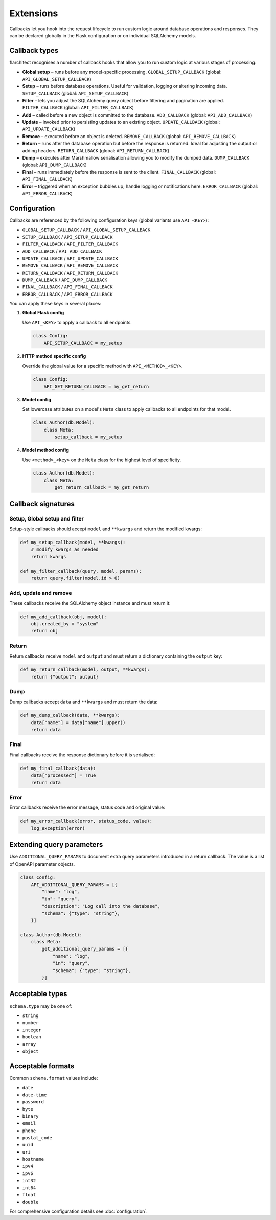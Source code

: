 Extensions
=========================================

Callbacks let you hook into the request lifecycle to run custom logic around
database operations and responses. They can be declared globally in the Flask
configuration or on individual SQLAlchemy models.

Callback types
--------------

flarchitect recognises a number of callback hooks that allow you to run custom
logic at various stages of processing:

* **Global setup** – runs before any model-specific processing. ``GLOBAL_SETUP_CALLBACK`` (global: ``API_GLOBAL_SETUP_CALLBACK``)
* **Setup** – runs before database operations. Useful for validation, logging
  or altering incoming data. ``SETUP_CALLBACK`` (global: ``API_SETUP_CALLBACK``)
* **Filter** – lets you adjust the SQLAlchemy query object before filtering and
  pagination are applied. ``FILTER_CALLBACK`` (global: ``API_FILTER_CALLBACK``)
* **Add** – called before a new object is committed to the database. ``ADD_CALLBACK`` (global: ``API_ADD_CALLBACK``)
* **Update** – invoked prior to persisting updates to an existing object. ``UPDATE_CALLBACK`` (global: ``API_UPDATE_CALLBACK``)
* **Remove** – executed before an object is deleted. ``REMOVE_CALLBACK`` (global: ``API_REMOVE_CALLBACK``)
* **Return** – runs after the database operation but before the response is
  returned. Ideal for adjusting the output or adding headers. ``RETURN_CALLBACK`` (global: ``API_RETURN_CALLBACK``)
* **Dump** – executes after Marshmallow serialisation allowing you to modify
  the dumped data. ``DUMP_CALLBACK`` (global: ``API_DUMP_CALLBACK``)
* **Final** – runs immediately before the response is sent to the client. ``FINAL_CALLBACK`` (global: ``API_FINAL_CALLBACK``)
* **Error** – triggered when an exception bubbles up; handle logging or
  notifications here. ``ERROR_CALLBACK`` (global: ``API_ERROR_CALLBACK``)

Configuration
-------------

Callbacks are referenced by the following configuration keys (global variants
use ``API_<KEY>``):

* ``GLOBAL_SETUP_CALLBACK`` / ``API_GLOBAL_SETUP_CALLBACK``
* ``SETUP_CALLBACK`` / ``API_SETUP_CALLBACK``
* ``FILTER_CALLBACK`` / ``API_FILTER_CALLBACK``
* ``ADD_CALLBACK`` / ``API_ADD_CALLBACK``
* ``UPDATE_CALLBACK`` / ``API_UPDATE_CALLBACK``
* ``REMOVE_CALLBACK`` / ``API_REMOVE_CALLBACK``
* ``RETURN_CALLBACK`` / ``API_RETURN_CALLBACK``
* ``DUMP_CALLBACK`` / ``API_DUMP_CALLBACK``
* ``FINAL_CALLBACK`` / ``API_FINAL_CALLBACK``
* ``ERROR_CALLBACK`` / ``API_ERROR_CALLBACK``

You can apply these keys in several places:

1. **Global Flask config**

   Use ``API_<KEY>`` to apply a callback to all endpoints.

   .. code-block:: python

      class Config:
          API_SETUP_CALLBACK = my_setup

2. **HTTP method specific config**

   Override the global value for a specific method with ``API_<METHOD>_<KEY>``.

   .. code-block:: python

      class Config:
          API_GET_RETURN_CALLBACK = my_get_return

3. **Model config**

   Set lowercase attributes on a model's ``Meta`` class to apply callbacks to
   all endpoints for that model.

   .. code-block:: python

      class Author(db.Model):
          class Meta:
              setup_callback = my_setup

4. **Model method config**

   Use ``<method>_<key>`` on the ``Meta`` class for the highest level of
   specificity.

   .. code-block:: python

      class Author(db.Model):
          class Meta:
              get_return_callback = my_get_return

Callback signatures
-------------------

Setup, Global setup and filter
^^^^^^^^^^^^^^^^^^^^^^^^^^^^^^

Setup-style callbacks should accept ``model`` and ``**kwargs`` and return the
modified kwargs:

.. code-block:: python

    def my_setup_callback(model, **kwargs):
        # modify kwargs as needed
        return kwargs

    def my_filter_callback(query, model, params):
        return query.filter(model.id > 0)

Add, update and remove
^^^^^^^^^^^^^^^^^^^^^^

These callbacks receive the SQLAlchemy object instance and must return it:

.. code-block:: python

    def my_add_callback(obj, model):
        obj.created_by = "system"
        return obj

Return
^^^^^^

Return callbacks receive ``model`` and ``output`` and must return a dictionary
containing the ``output`` key:

.. code-block:: python

    def my_return_callback(model, output, **kwargs):
        return {"output": output}

Dump
^^^^

Dump callbacks accept ``data`` and ``**kwargs`` and must return the data:

.. code-block:: python

    def my_dump_callback(data, **kwargs):
        data["name"] = data["name"].upper()
        return data

Final
^^^^^

Final callbacks receive the response dictionary before it is serialised:

.. code-block:: python

    def my_final_callback(data):
        data["processed"] = True
        return data

Error
^^^^^

Error callbacks receive the error message, status code and original value:

.. code-block:: python

    def my_error_callback(error, status_code, value):
        log_exception(error)

Extending query parameters
--------------------------

Use ``ADDITIONAL_QUERY_PARAMS`` to document extra query parameters introduced in
a return callback. The value is a list of OpenAPI parameter objects.

.. code-block:: python

    class Config:
        API_ADDITIONAL_QUERY_PARAMS = [{
            "name": "log",
            "in": "query",
            "description": "Log call into the database",
            "schema": {"type": "string"},
        }]

    class Author(db.Model):
        class Meta:
            get_additional_query_params = [{
                "name": "log",
                "in": "query",
                "schema": {"type": "string"},
            }]

Acceptable types
----------------

``schema.type`` may be one of:

* ``string``
* ``number``
* ``integer``
* ``boolean``
* ``array``
* ``object``

Acceptable formats
------------------

Common ``schema.format`` values include:

* ``date``
* ``date-time``
* ``password``
* ``byte``
* ``binary``
* ``email``
* ``phone``
* ``postal_code``
* ``uuid``
* ``uri``
* ``hostname``
* ``ipv4``
* ``ipv6``
* ``int32``
* ``int64``
* ``float``
* ``double``

For comprehensive configuration details see :doc:`configuration`.
